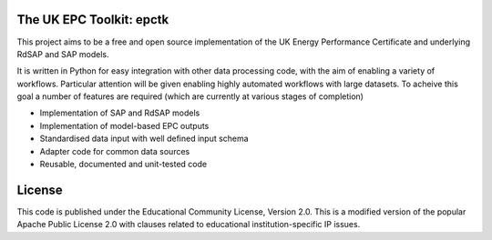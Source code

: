 
The UK EPC Toolkit: epctk
=========================

This project aims to be a free and open source implementation of
the UK Energy Performance Certificate and underlying RdSAP and SAP
models.

It is written in Python for easy integration with other data processing
code, with the aim of enabling a variety of workflows. Particular
attention will be given enabling highly automated workflows with large
datasets. To acheive this goal a number of features are required
(which are currently at various stages of completion)

- Implementation of SAP and RdSAP models
- Implementation of model-based EPC outputs
- Standardised data input with well defined input schema
- Adapter code for common data sources
- Reusable, documented and unit-tested code


License
=======

This code is published under the Educational Community License, Version 2.0.
This is a modified version of the popular Apache Public License 2.0 with
clauses related to educational institution-specific IP issues.